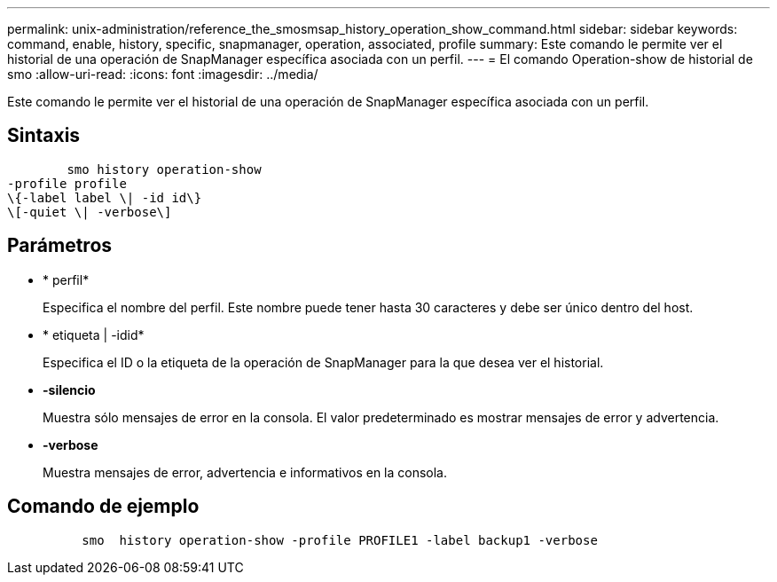 ---
permalink: unix-administration/reference_the_smosmsap_history_operation_show_command.html 
sidebar: sidebar 
keywords: command, enable, history, specific, snapmanager, operation, associated, profile 
summary: Este comando le permite ver el historial de una operación de SnapManager específica asociada con un perfil. 
---
= El comando Operation-show de historial de smo
:allow-uri-read: 
:icons: font
:imagesdir: ../media/


[role="lead"]
Este comando le permite ver el historial de una operación de SnapManager específica asociada con un perfil.



== Sintaxis

[listing]
----

        smo history operation-show
-profile profile
\{-label label \| -id id\}
\[-quiet \| -verbose\]
----


== Parámetros

* * perfil*
+
Especifica el nombre del perfil. Este nombre puede tener hasta 30 caracteres y debe ser único dentro del host.

* * etiqueta | -idid*
+
Especifica el ID o la etiqueta de la operación de SnapManager para la que desea ver el historial.

* *-silencio*
+
Muestra sólo mensajes de error en la consola. El valor predeterminado es mostrar mensajes de error y advertencia.

* *-verbose*
+
Muestra mensajes de error, advertencia e informativos en la consola.





== Comando de ejemplo

[listing]
----

          smo  history operation-show -profile PROFILE1 -label backup1 -verbose
----